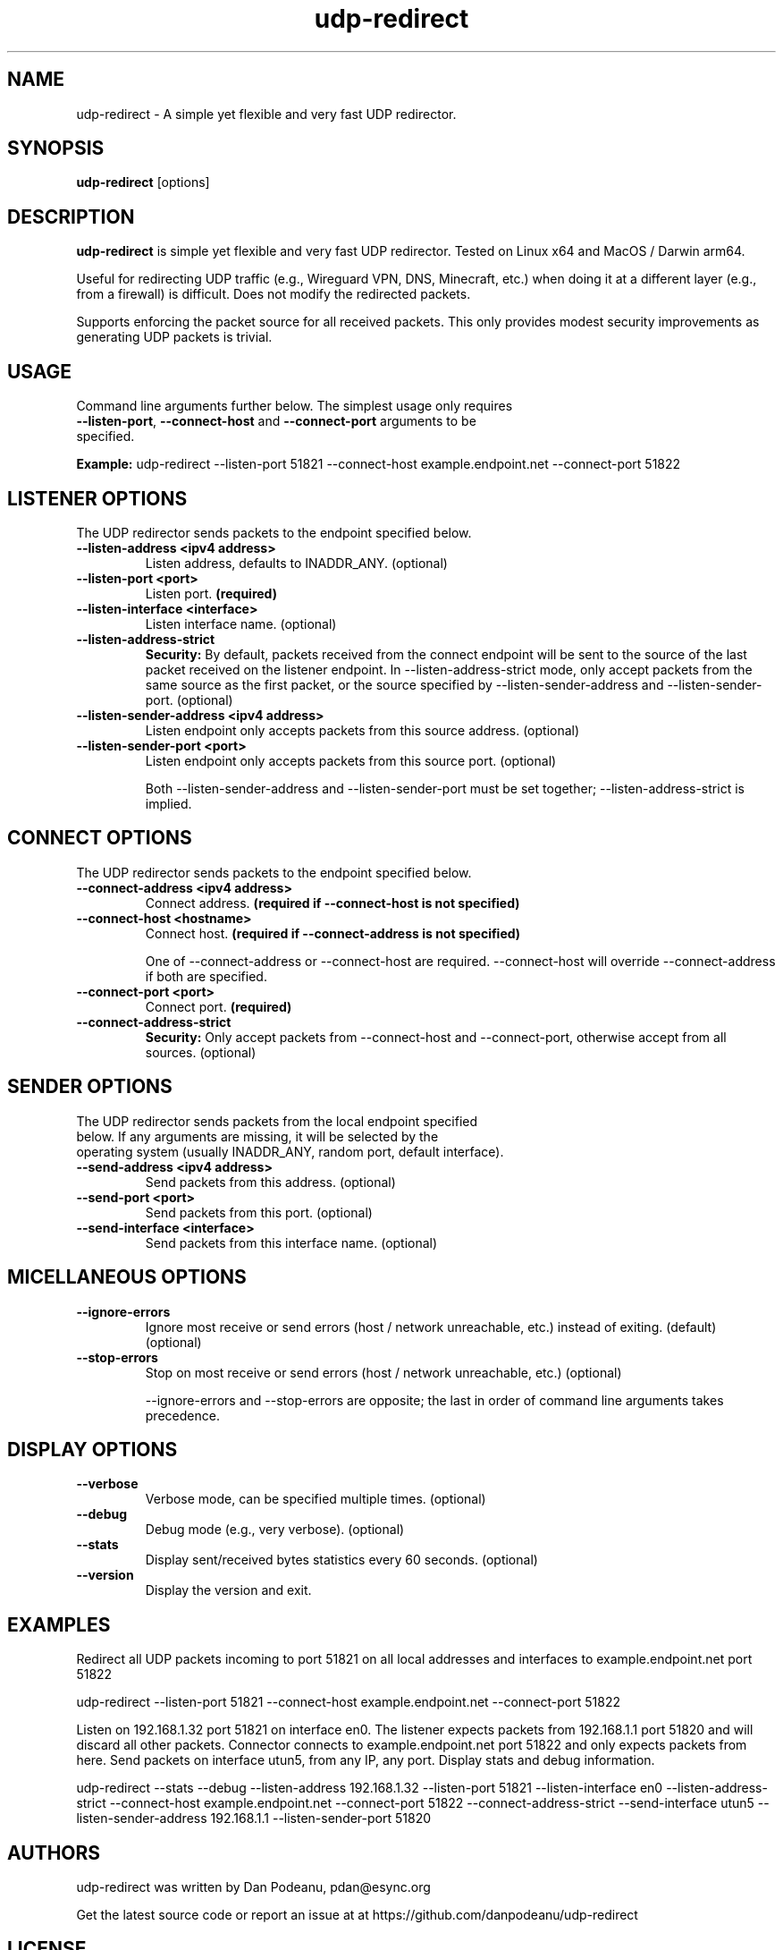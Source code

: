 .\" $Revision: 38329 $
.\" MPlayer (C) 2000-2022 MPlayer Team
.\" This man page was/is done by Gabucino, Diego Biurrun, Jonas Jermann
.
.\" --------------------------------------------------------------------------
.\" Macro definitions
.\" --------------------------------------------------------------------------
.
.\" define indentation for suboptions
.nr SS 5
.\" add new suboption
.de IPs
.IP "\\$1" \n(SS
..
.\" begin of first level suboptions, end with .RE
.de RSs
.RS 10
..
.\" begin of 2nd level suboptions
.de RSss
.PD 0
.RS \n(SS+3
..
.\" end of 2nd level suboptions
.de REss
.RE
.PD 1
..
.
.\" --------------------------------------------------------------------------
.\" Title
.\" --------------------------------------------------------------------------
.
.TH udp-redirect 1 "2024-04-26" "udp-redirect"
.
.SH NAME
udp-redirect  \- A simple yet flexible and very fast UDP redirector.
.
.\" --------------------------------------------------------------------------
.\" Synopsis
.\" --------------------------------------------------------------------------
.
.SH SYNOPSIS
.na
.nh
.B udp-redirect
[options]
.\" [options] --listen-port <port> --connect-host <host> --connect-port <port>
.ad
.hy
.
.\" --------------------------------------------------------------------------
.\" Description
.\" --------------------------------------------------------------------------
.
.SH DESCRIPTION
.B udp-redirect
is simple yet flexible and very fast UDP redirector. Tested on Linux x64 and MacOS / Darwin arm64.
.PP
Useful for redirecting UDP traffic (e.g., Wireguard VPN, DNS, Minecraft, etc.) when doing it at
a different layer (e.g., from a firewall) is difficult. Does not modify the redirected packets.
.PP
Supports enforcing the packet source for all received packets. This only provides modest
security improvements as generating UDP packets is trivial.
.\" --------------------------------------------------------------------------
.\" Usage
.\" --------------------------------------------------------------------------
.
.SH USAGE
.
.TP
Command line arguments further below. The simplest usage only requires \fB--listen-port\fP, \fB--connect-host\fP and \fB--connect-port\fP arguments to be specified.
.PP
\fBExample:\fP udp-redirect --listen-port 51821 --connect-host example.endpoint.net --connect-port 51822
.SH LISTENER OPTIONS
.
.TP
The UDP redirector sends packets to the endpoint specified below.
.
.TP
.B \--listen-address <ipv4 address>
Listen address, defaults to INADDR_ANY. (optional)
.
.TP
.B \--listen-port <port>
Listen port. \fB(required)\fP
.
.TP
.B \--listen-interface <interface>
Listen interface name. (optional)
.
.TP
.B \--listen-address-strict
\fBSecurity:\fP By default, packets received from the connect endpoint will be sent to the source of the last packet received on the listener endpoint. In --listen-address-strict mode, only accept packets from the same source as the first packet, or the source specified by --listen-sender-address and --listen-sender-port. (optional)
.
.TP
.B \--listen-sender-address <ipv4 address>
Listen endpoint only accepts packets from this source address. (optional)
.
.TP
.B \--listen-sender-port <port>
Listen endpoint only accepts packets from this source port. (optional)
.RE
.sp 1
.RS
Both --listen-sender-address and --listen-sender-port must be set together; --listen-address-strict is implied.
.RE
.SH CONNECT OPTIONS
.
.TP
The UDP redirector sends packets to the endpoint specified below.
.
.TP
.B \--connect-address <ipv4 address>
Connect address. \fB(required if --connect-host is not specified)\fP
.
.TP
.B \--connect-host <hostname>
Connect host. \fB(required if --connect-address is not specified)\fP
.RE
.sp 1
.RS
One of --connect-address or --connect-host are required. --connect-host will override --connect-address if both are specified.
.RE
.
.TP
.B \--connect-port <port>
Connect port. \fB(required)\fP
.
.TP
.B \--connect-address-strict
\fBSecurity:\fP Only accept packets from --connect-host and --connect-port, otherwise accept from all sources. (optional)
.SH SENDER OPTIONS
.
.TP
The UDP redirector sends packets from the local endpoint specified below. If any arguments are missing, it will be selected by the operating system (usually INADDR_ANY, random port, default interface).
.
.TP
.B \--send-address <ipv4 address>
Send packets from this address. (optional)
.
.TP
.B \--send-port <port>
Send packets from this port. (optional)
.
.TP
.B \--send-interface <interface>
Send packets from this interface name. (optional)
.SH MICELLANEOUS OPTIONS
.
.TP
.B \--ignore-errors
Ignore most receive or send errors (host / network unreachable, etc.) instead of exiting. (default) (optional)
.
.TP
.B \--stop-errors
Stop on most receive or send errors (host / network unreachable, etc.) (optional)
.RE
.sp 1
.RS
--ignore-errors and --stop-errors are opposite; the last in order of command line arguments takes precedence.
.RE
.SH DISPLAY OPTIONS
.
.TP
.B \--verbose
Verbose mode, can be specified multiple times. (optional)
.
.TP
.B \--debug
Debug mode (e.g., very verbose). (optional)
.
.TP
.B \--stats
Display sent/received bytes statistics every 60 seconds. (optional)
.
.TP
.B \--version
Display the version and exit.
.\" --------------------------------------------------------------------------
.\" Macro definitions
.\" --------------------------------------------------------------------------
.SH EXAMPLES
.
.PP
Redirect all UDP packets incoming to port 51821 on all local addresses and interfaces to example.endpoint.net port 51822
.PP
udp-redirect --listen-port 51821 --connect-host example.endpoint.net --connect-port 51822
.PP
Listen on 192.168.1.32 port 51821 on interface en0. The listener expects packets from
192.168.1.1 port 51820 and will discard all other packets. Connector connects to example.endpoint.net
port 51822 and only expects packets from here. Send packets on interface utun5, from any IP, any port. Display
stats and debug information.
.PP
udp-redirect --stats --debug --listen-address 192.168.1.32 --listen-port 51821 --listen-interface en0
--listen-address-strict --connect-host example.endpoint.net --connect-port 51822 --connect-address-strict
--send-interface utun5 --listen-sender-address 192.168.1.1 --listen-sender-port 51820
.
.\" --------------------------------------------------------------------------
.\" Bugs, authors, standard disclaimer
.\" --------------------------------------------------------------------------
.SH AUTHORS
udp-redirect was written by Dan Podeanu, pdan@esync.org
.PP
Get the latest source code or report an issue at at https://github.com/danpodeanu/udp-redirect
.SH LICENSE
GPL-2.0 https://www.gnu.org/licenses/old-licenses/gpl-2.0.html
.\" end of file
